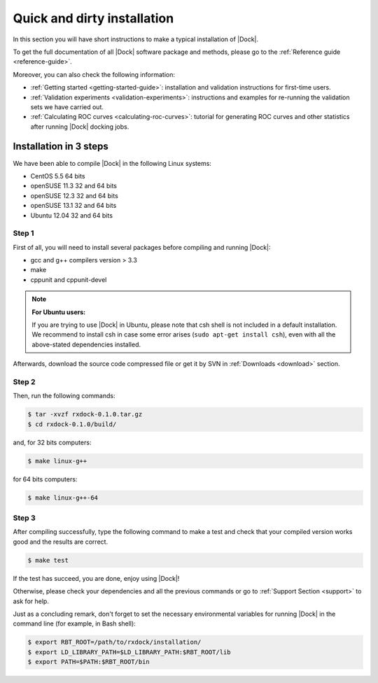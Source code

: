 .. _quick-and-dirty-installation:

Quick and dirty installation
============================

In this section you will have short instructions to make a typical installation
of |Dock|.

To get the full documentation of all |Dock| software package and methods, please
go to the :ref:`Reference guide <reference-guide>`.

Moreover, you can also check the following information:

* :ref:`Getting started <getting-started-guide>`: installation and validation
  instructions for first-time users.
* :ref:`Validation experiments <validation-experiments>`: instructions and
  examples for re-running the validation sets we have carried out.
* :ref:`Calculating ROC curves <calculating-roc-curves>`: tutorial for
  generating ROC curves and other statistics after running |Dock| docking jobs.

Installation in 3 steps
-----------------------

We have been able to compile |Dock| in the following Linux systems:

* CentOS 5.5 64 bits
* openSUSE 11.3 32 and 64 bits
* openSUSE 12.3 32 and 64 bits
* openSUSE 13.1 32 and 64 bits
* Ubuntu 12.04 32 and 64 bits

Step 1
^^^^^^

First of all, you will need to install several packages before compiling and
running |Dock|:

* gcc and g++ compilers version > 3.3
* make
* cppunit and cppunit-devel

.. note::

   **For Ubuntu users:**

   If you are trying to use |Dock| in Ubuntu, please note that csh shell is not
   included in a default installation. We recommend to install csh in case some
   error arises (``sudo apt-get install csh``), even with all the above-stated
   dependencies installed.

Afterwards, download the source code compressed file or get it by SVN in
:ref:`Downloads <download>` section.

Step 2
^^^^^^

Then, run the following commands:

.. code-block:: bash

   $ tar -xvzf rxdock-0.1.0.tar.gz
   $ cd rxdock-0.1.0/build/

and, for 32 bits computers:

.. code-block:: bash

   $ make linux-g++

for 64 bits computers:

.. code-block:: bash

   $ make linux-g++-64

Step 3
^^^^^^

After compiling successfully, type the following command to make a test and
check that your compiled version works good and the results are correct.

.. code-block:: bash

   $ make test

If the test has succeed, you are done, enjoy using |Dock|!

Otherwise, please check your dependencies and all the previous commands or go to
:ref:`Support Section <support>` to ask for help.

Just as a concluding remark, don't forget to set the necessary environmental
variables for running |Dock| in the command line (for example, in Bash shell):

.. code-block:: bash

   $ export RBT_ROOT=/path/to/rxdock/installation/
   $ export LD_LIBRARY_PATH=$LD_LIBRARY_PATH:$RBT_ROOT/lib
   $ export PATH=$PATH:$RBT_ROOT/bin
